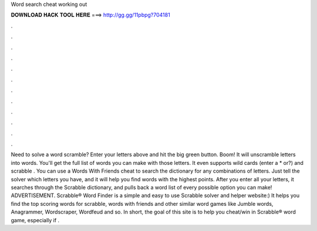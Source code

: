 Word search cheat working out

𝐃𝐎𝐖𝐍𝐋𝐎𝐀𝐃 𝐇𝐀𝐂𝐊 𝐓𝐎𝐎𝐋 𝐇𝐄𝐑𝐄 ===> http://gg.gg/11pbpg?704181

.

.

.

.

.

.

.

.

.

.

.

.

Need to solve a word scramble? Enter your letters above and hit the big green button. Boom! It will unscramble letters into words. You'll get the full list of words you can make with those letters. It even supports wild cards (enter a * or?) and scrabble . You can use a Words With Friends cheat to search the dictionary for any combinations of letters. Just tell the solver which letters you have, and it will help you find words with the highest points. After you enter all your letters, it searches through the Scrabble dictionary, and pulls back a word list of every possible option you can make! ADVERTISEMENT. Scrabble® Word Finder is a simple and easy to use Scrabble solver and helper website:) It helps you find the top scoring words for scrabble, words with friends and other similar word games like Jumble words, Anagrammer, Wordscraper, Wordfeud and so. In short, the goal of this site is to help you cheat/win in Scrabble® word game, especially if .